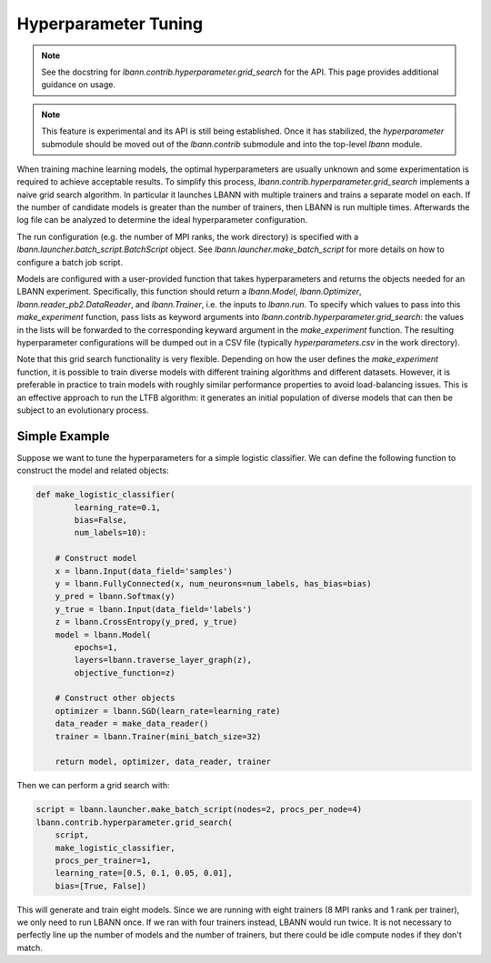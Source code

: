 .. role:: python(code)
          :language: python

.. _hyperparameter_tuning:

============================================================
Hyperparameter Tuning
============================================================

.. note:: See the docstring for
          `lbann.contrib.hyperparameter.grid_search` for the API. This
          page provides additional guidance on usage.

.. note:: This feature is experimental and its API is still being
          established. Once it has stabilized, the `hyperparameter`
          submodule should be moved out of the `lbann.contrib`
          submodule and into the top-level `lbann` module.

When training machine learning models, the optimal hyperparameters are
usually unknown and some experimentation is required to achieve
acceptable results. To simplify this process,
`lbann.contrib.hyperparameter.grid_search` implements a naive grid
search algorithm. In particular it launches LBANN with multiple
trainers and trains a separate model on each. If the number of
candidate models is greater than the number of trainers, then LBANN is
run multiple times. Afterwards the log file can be analyzed to
determine the ideal hyperparameter configuration.

The run configuration (e.g. the number of MPI ranks, the work
directory) is specified with a
`lbann.launcher.batch_script.BatchScript` object. See
`lbann.launcher.make_batch_script` for more details on how to
configure a batch job script.

Models are configured with a user-provided function that takes
hyperparameters and returns the objects needed for an LBANN
experiment. Specifically, this function should return a `lbann.Model`,
`lbann.Optimizer`, `lbann.reader_pb2.DataReader`, and `lbann.Trainer`,
i.e. the inputs to `lbann.run`. To specify which values to pass into
this `make_experiment` function, pass lists as keyword arguments into
`lbann.contrib.hyperparameter.grid_search`: the values in the lists
will be forwarded to the corresponding keyward argument in the
`make_experiment` function. The resulting hyperparameter
configurations will be dumped out in a CSV file (typically
`hyperparameters.csv` in the work directory).

Note that this grid search functionality is very flexible. Depending
on how the user defines the `make_experiment` function, it is possible
to train diverse models with different training algorithms and
different datasets. However, it is preferable in practice to train
models with roughly similar performance properties to avoid
load-balancing issues. This is an effective approach to run the LTFB
algorithm: it generates an initial population of diverse models that
can then be subject to an evolutionary process.

Simple Example
------------------------------

Suppose we want to tune the hyperparameters for a simple logistic
classifier. We can define the following function to construct the
model and related objects:

.. code-block:: python

    def make_logistic_classifier(
            learning_rate=0.1,
            bias=False,
            num_labels=10):

        # Construct model
        x = lbann.Input(data_field='samples')
        y = lbann.FullyConnected(x, num_neurons=num_labels, has_bias=bias)
        y_pred = lbann.Softmax(y)
        y_true = lbann.Input(data_field='labels')
        z = lbann.CrossEntropy(y_pred, y_true)
        model = lbann.Model(
            epochs=1,
            layers=lbann.traverse_layer_graph(z),
            objective_function=z)

        # Construct other objects
        optimizer = lbann.SGD(learn_rate=learning_rate)
        data_reader = make_data_reader()
        trainer = lbann.Trainer(mini_batch_size=32)

        return model, optimizer, data_reader, trainer

Then we can perform a grid search with:

.. code-block:: python

    script = lbann.launcher.make_batch_script(nodes=2, procs_per_node=4)
    lbann.contrib.hyperparameter.grid_search(
        script,
        make_logistic_classifier,
        procs_per_trainer=1,
        learning_rate=[0.5, 0.1, 0.05, 0.01],
        bias=[True, False])

This will generate and train eight models. Since we are running with
eight trainers (8 MPI ranks and 1 rank per trainer), we only need to
run LBANN once. If we ran with four trainers instead, LBANN would run
twice. It is not necessary to perfectly line up the number of models
and the number of trainers, but there could be idle compute nodes if
they don't match.

